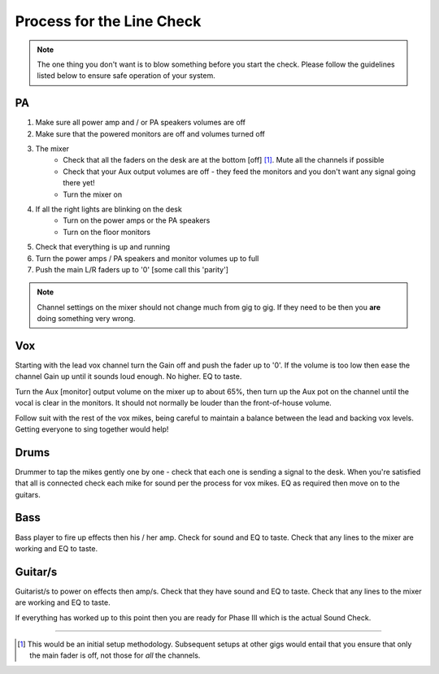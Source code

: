 Process for the Line Check
==========================

.. note::   The one thing you don't want is to blow something before you start the check. Please follow the guidelines listed below to ensure safe operation of your system.

PA
^^

#. Make sure all power amp and / or PA speakers volumes are off
#. Make sure that the powered monitors are off and volumes turned off
#. The mixer
	- Check that all the faders on the desk are at the bottom [off] [#]_. Mute all the channels if possible
	- Check that your Aux output volumes are off - they feed the monitors and you don't want any signal going there yet!
	- Turn the mixer on
#. If all the right lights are blinking on the desk
	- Turn on the power amps or the PA speakers
	- Turn on the floor monitors
#. Check that everything is up and running
#. Turn the power amps / PA speakers and monitor volumes up to full
#. Push the main L/R faders up to '0' [some call this 'parity']

.. note ::   Channel settings on the mixer should not change much from gig to gig. If they need to be then you **are** doing something very wrong.

Vox
^^^

Starting with the lead vox channel turn the Gain off and push the fader up to '0'. If the volume is too low then ease the channel Gain up until it sounds loud enough. No higher. EQ to taste.

Turn the Aux [monitor] output volume on the mixer up to about 65%, then turn up the Aux pot on the channel until the vocal is clear in the monitors. It should not normally be louder than the front-of-house volume.

Follow suit with the rest of the vox mikes, being careful to maintain a balance between the lead and backing vox levels. Getting everyone to sing together would help!


Drums
^^^^^
.. [this be should link to 'Mikes for drum kits' doc].

Drummer to tap the mikes gently one by one - check that each one is sending a signal to the desk. When you're satisfied that all is connected check each mike for sound per the process for vox mikes. EQ as required then move on to the guitars.

Bass
^^^^
Bass player to fire up effects then his / her amp. Check for sound and EQ to taste. Check that any lines to the mixer are working and EQ to taste.

Guitar/s
^^^^^^^^

Guitarist/s to power on effects then amp/s. Check that they have sound and EQ to taste. Check that any lines to the mixer are working and EQ to taste.

If everything has worked up to this point then you are ready for Phase III which is the actual Sound Check.

------------------------------

.. [#] This would be an initial setup methodology. Subsequent setups at other gigs would entail that you ensure that only the main fader is off, not those for *all* the channels.